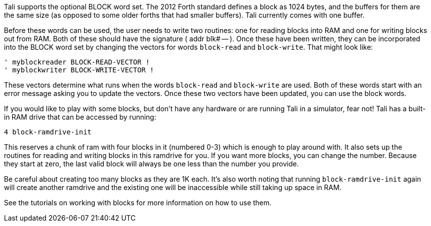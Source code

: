 Tali supports the optional BLOCK word set. The 2012 Forth standard
defines a block as 1024 bytes, and the buffers for them are the same
size (as opposed to some older forths that had smaller buffers). Tali
currently comes with one buffer.

Before these words can be used, the user needs to write two routines: one for
reading blocks into RAM and one for writing blocks out from RAM. Both of these
should have the signature ( addr blk# -- ). Once these have been written, they
can be incorporated into the BLOCK word set by changing the vectors for words
`block-read` and `block-write`. That might look like:

----
' myblockreader BLOCK-READ-VECTOR !
' myblockwriter BLOCK-WRITE-VECTOR !
----

These vectors determine what runs when the words `block-read` and
`block-write` are used.  Both of these words start with an error
message asking you to update the vectors.  Once these two vectors have
been updated, you can use the block words.

If you would like to play with some blocks, but don't have any
hardware or are running Tali in a simulator, fear not!  Tali has a
built-in RAM drive that can be accessed by running:

----
4 block-ramdrive-init
----

This reserves a chunk of ram with four blocks in it (numbered 0-3) which is
enough to play around with. It also sets up the routines for reading and writing
blocks in this ramdrive for you. If you want more blocks, you can change the
number. Because they start at zero, the last valid block will always be one less
than the number you provide.

Be careful about creating too many blocks as they are 1K each.  It's also worth
noting that running `block-ramdrive-init` again will create another ramdrive and
the existing one will be inaccessible while still taking up space in
RAM.

See the tutorials on working with blocks for more information on how to use them.